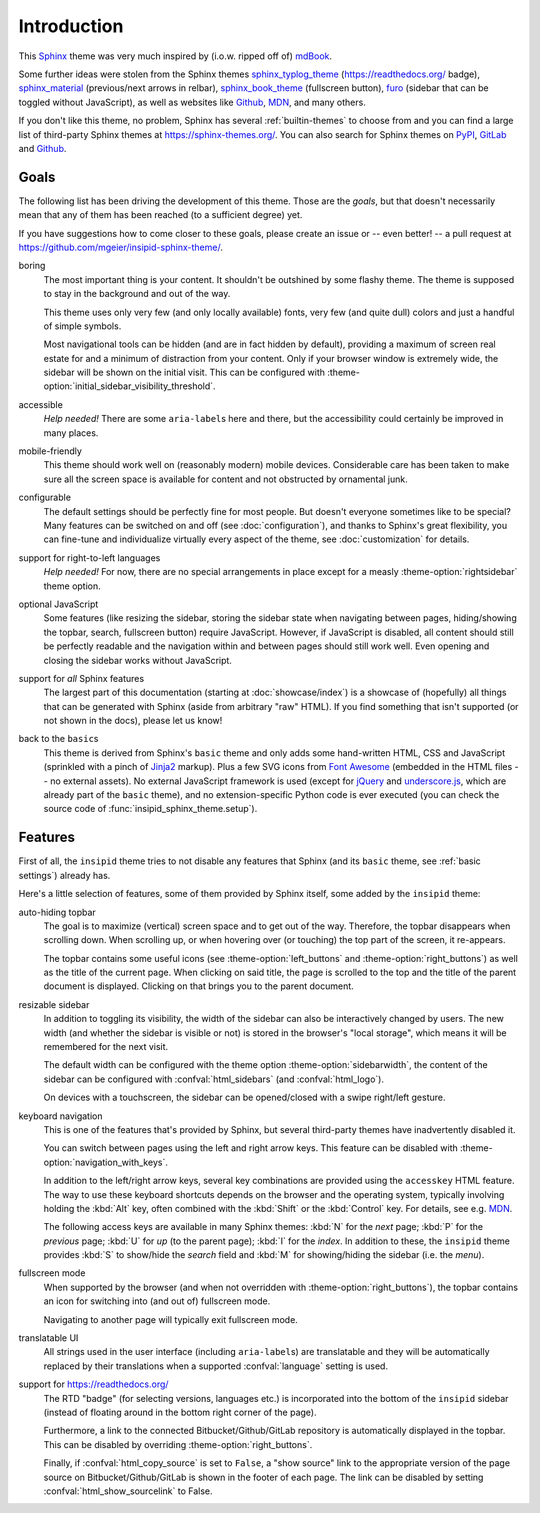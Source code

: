 Introduction
============

This Sphinx_ theme was very much inspired by (i.o.w. ripped off of) mdBook_.

Some further ideas were stolen from the Sphinx themes
sphinx_typlog_theme_ (https://readthedocs.org/ badge),
sphinx_material_ (previous/next arrows in relbar),
sphinx_book_theme_ (fullscreen button),
furo_ (sidebar that can be toggled without JavaScript),
as well as websites like
Github_,
MDN_,
and many others.

If you don't like this theme, no problem,
Sphinx has several :ref:`builtin-themes` to choose from and
you can find a large list of third-party Sphinx themes at
https://sphinx-themes.org/.
You can also search for Sphinx themes on PyPI__, GitLab__ and Github__.

__ https://pypi.org/search/?c=Framework+::+Sphinx+::+Theme
__ https://gitlab.com/explore?name=sphinx+theme
__ https://github.com/search?q=sphinx+theme

.. _Sphinx: https://www.sphinx-doc.org/
.. _mdBook: https://rust-lang.github.io/mdBook/
.. _sphinx_typlog_theme: https://sphinx-typlog-theme.readthedocs.io/
.. _sphinx_material: https://bashtage.github.io/sphinx-material/
.. _sphinx_book_theme: https://sphinx-book-theme.readthedocs.io/
.. _furo: https://pradyunsg.me/furo/quickstart/
.. _Github: https://github.com/
.. _MDN: https://developer.mozilla.org/en-US/docs/Web


Goals
-----

The following list has been driving the development of this theme.
Those are the *goals*, but that doesn't necessarily mean that any of them has
been reached (to a sufficient degree) yet.

If you have suggestions how to come closer to these goals,
please create an issue or -- even better! -- a pull request
at https://github.com/mgeier/insipid-sphinx-theme/.

boring
    The most important thing is your content.
    It shouldn't be outshined by some flashy theme.
    The theme is supposed to stay in the background and out of the way.

    This theme uses only very few (and only locally available) fonts,
    very few (and quite dull) colors
    and just a handful of simple symbols.

    Most navigational tools can be hidden (and are in fact hidden by default),
    providing a maximum of screen real estate for
    and a minimum of distraction from your content.
    Only if your browser window is extremely wide, the sidebar will be shown
    on the initial visit.  This can be configured with
    :theme-option:`initial_sidebar_visibility_threshold`.

accessible
    *Help needed!*
    There are some ``aria-label``\s here and there,
    but the accessibility could certainly be improved in many places.

mobile-friendly
    This theme should work well on (reasonably modern) mobile devices.
    Considerable care has been taken to make sure all the screen space is
    available for content and not obstructed by ornamental junk.

configurable
    The default settings should be perfectly fine for most people.
    But doesn't everyone sometimes like to be special?
    Many features can be switched on and off (see :doc:`configuration`),
    and thanks to Sphinx's great flexibility,
    you can fine-tune and individualize virtually every aspect of the theme,
    see :doc:`customization` for details.

support for right-to-left languages
    *Help needed!*
    For now, there are no special arrangements in place
    except for a measly :theme-option:`rightsidebar` theme option.

optional JavaScript
    Some features (like resizing the sidebar, storing the sidebar state when
    navigating between pages, hiding/showing the topbar, search,
    fullscreen button) require JavaScript.
    However, if JavaScript is disabled,
    all content should still be perfectly readable and the navigation within
    and between pages should still work well.
    Even opening and closing the sidebar works without JavaScript.

support for *all* Sphinx features
    The largest part of this documentation
    (starting at :doc:`showcase/index`)
    is a showcase of (hopefully) all
    things that can be generated with Sphinx (aside from arbitrary "raw" HTML).
    If you find something that isn't supported (or not shown in the docs),
    please let us know!

back to the ``basic``\s
    This theme is derived from Sphinx's ``basic`` theme
    and only adds some hand-written HTML, CSS and JavaScript
    (sprinkled with a pinch of Jinja2_ markup).
    Plus a few SVG icons from `Font Awesome`_
    (embedded in the HTML files -- no external assets).
    No external JavaScript framework is used
    (except for jQuery_ and underscore.js_,
    which are already part of the ``basic`` theme),
    and no extension-specific Python code is ever executed
    (you can check the source code of :func:`insipid_sphinx_theme.setup`).

    .. _Jinja2: https://palletsprojects.com/p/jinja/
    .. _Font Awesome: https://fontawesome.com/
    .. _jQuery: https://jquery.com/
    .. _underscore.js: https://underscorejs.org/


Features
--------

First of all, the ``insipid`` theme tries to not disable any features
that Sphinx (and its ``basic`` theme, see :ref:`basic settings`) already has.

Here's a little selection of features, some of them provided by Sphinx itself,
some added by the ``insipid`` theme:

auto-hiding topbar
    The goal is to maximize (vertical) screen space and to get out of the way.
    Therefore, the topbar disappears when scrolling down.
    When scrolling up,
    or when hovering over (or touching) the top part of the screen,
    it re-appears.

    The topbar contains some useful icons
    (see :theme-option:`left_buttons` and :theme-option:`right_buttons`)
    as well as the title of the current page.
    When clicking on said title, the page is scrolled to the top
    and the title of the parent document is displayed.
    Clicking on that brings you to the parent document.

resizable sidebar
    In addition to toggling its visibility,
    the width of the sidebar can also be interactively changed by users.
    The new width (and whether the sidebar is visible or not)
    is stored in the browser's "local storage",
    which means it will be remembered for the next visit.

    The default width can be configured with the theme option
    :theme-option:`sidebarwidth`,
    the content of the sidebar can be configured with
    :confval:`html_sidebars` (and :confval:`html_logo`).

    On devices with a touchscreen,
    the sidebar can be opened/closed with a swipe right/left gesture.

keyboard navigation
    This is one of the features that's provided by Sphinx,
    but several third-party themes have inadvertently disabled it.

    You can switch between pages using the left and right arrow keys.
    This feature can be disabled with :theme-option:`navigation_with_keys`.

    In addition to the left/right arrow keys,
    several key combinations are provided using the ``accesskey`` HTML feature.
    The way to use these keyboard shortcuts depends on the browser
    and the operating system, typically involving holding the :kbd:`Alt` key,
    often combined with the :kbd:`Shift` or the :kbd:`Control` key.
    For details, see e.g. MDN__.

    __ https://developer.mozilla.org/en-US/docs/
        Web/HTML/Global_attributes/accesskey

    The following access keys are available in many Sphinx themes:
    :kbd:`N` for the *next* page;
    :kbd:`P` for the *previous* page;
    :kbd:`U` for *up* (to the parent page);
    :kbd:`I` for the *index*.
    In addition to these, the ``insipid`` theme provides
    :kbd:`S` to show/hide the *search* field and
    :kbd:`M` for showing/hiding the sidebar (i.e. the *menu*).

fullscreen mode
    When supported by the browser
    (and when not overridden with :theme-option:`right_buttons`),
    the topbar contains an icon for switching into (and out of)
    fullscreen mode.

    Navigating to another page will typically exit fullscreen mode.

translatable UI
    All strings used in the user interface (including ``aria-label``\s)
    are translatable and
    they will be automatically replaced by their translations
    when a supported :confval:`language` setting is used.

support for https://readthedocs.org/
    The RTD "badge" (for selecting versions, languages etc.)
    is incorporated into the bottom of the ``insipid`` sidebar
    (instead of floating around in the bottom right corner of the page).

    Furthermore, a link to the connected Bitbucket/Github/GitLab repository
    is automatically displayed in the topbar.
    This can be disabled by overriding :theme-option:`right_buttons`.

    Finally, if :confval:`html_copy_source` is set to ``False``,
    a "show source" link to the appropriate version of the page source
    on Bitbucket/Github/GitLab is shown in the footer of each page.
    The link can be disabled by setting
    :confval:`html_show_sourcelink` to False.
